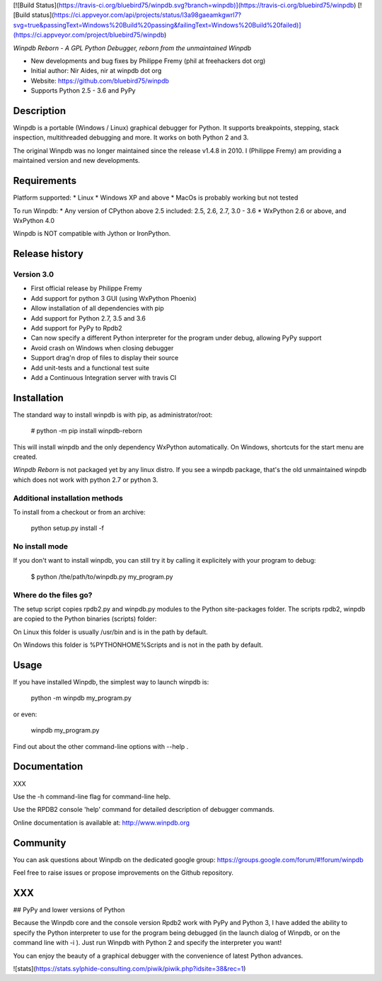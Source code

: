 [![Build Status](https://travis-ci.org/bluebird75/winpdb.svg?branch=winpdb)](https://travis-ci.org/bluebird75/winpdb)
[![Build status](https://ci.appveyor.com/api/projects/status/l3a98gaeamkgwrl7?svg=true&passingText=Windows%20Build%20passing&failingText=Windows%20Build%20failed)](https://ci.appveyor.com/project/bluebird75/winpdb)


*Winpdb Reborn - A GPL Python Debugger, reborn from the unmaintained Winpdb*

* New developments and bug fixes by Philippe Fremy (phil at freehackers dot org)
* Initial author: Nir Aides, nir at winpdb dot org
* Website: https://github.com/bluebird75/winpdb 
* Supports Python 2.5 - 3.6 and PyPy


Description
===========

Winpdb is a portable (Windows / Linux) graphical debugger for Python. It supports breakpoints, stepping, stack inspection, multithreaded debugging and more. It
works on both Python 2 and 3.

The original Winpdb was no longer maintained since the release v1.4.8 in 2010. I (Philippe Fremy) am providing a maintained version and new developments.


Requirements
============

Platform supported:
* Linux
* Windows XP and above
* MacOs is probably working but not tested

To run Winpdb:
* Any version of CPython above 2.5 included:  2.5, 2.6, 2.7, 3.0 - 3.6
* WxPython 2.6 or above, and WxPython 4.0

Winpdb is NOT compatible with Jython or IronPython.


Release history
===============

Version 3.0
-----------
* First official release by Philippe Fremy
* Add support for python 3 GUI (using WxPython Phoenix)
* Allow installation of all dependencies with pip
* Add support for Python 2.7, 3.5 and 3.6
* Add support for PyPy to Rpdb2
* Can now specify a different Python interpreter for the program under debug, allowing PyPy support
* Avoid crash on Windows when closing debugger
* Support drag'n drop of files to display their source
* Add unit-tests and a functional test suite 
* Add a Continuous Integration server with travis CI


Installation
============

The standard way to install winpdb is with pip, as administrator/root:

	# python -m pip install winpdb-reborn

This will install winpdb and the only dependency WxPython automatically. On Windows, 
shortcuts for the start menu are created.

*Winpdb Reborn* is not packaged yet by any linux distro. If you see a winpdb package, 
that's the old unmaintained winpdb which does not work with python 2.7 or python 3.

Additional installation methods
-------------------------------

To install from a checkout or from an archive:

    python setup.py install -f


No install mode
---------------

If you don't want to install winpdb, you can still try it by calling it explicitely with
your program to debug:

	$ python /the/path/to/winpdb.py my_program.py 


Where do the files go?
----------------------

The setup script copies rpdb2.py and winpdb.py modules to the Python 
site-packages folder. The scripts rpdb2, winpdb are copied to the 
Python binaries (scripts) folder:

On Linux this folder is usually /usr/bin and is in the path by default. 

On Windows this folder is %PYTHONHOME%\Scripts and is not in the path by
default.

Usage
=====

If you have installed Winpdb, the simplest way to launch winpdb is:

    python -m winpdb my_program.py

or even:

	winpdb my_program.py

    
Find out about the other command-line options with --help .    
    

Documentation
=============

XXX

Use the -h command-line flag for command-line help.

Use the RPDB2 console 'help' command for detailed description of debugger 
commands.

Online documentation is available at:
http://www.winpdb.org


Community
=========

You can ask questions about Winpdb on the dedicated google group: https://groups.google.com/forum/#!forum/winpdb

Feel free to raise issues or propose improvements on the Github repository.

XXX
===

## PyPy and lower versions of Python

Because the Winpdb core and the console version Rpdb2 work with PyPy and Python 3, I have added
the ability to specify the Python interpreter to use for the program being debugged (in the launch dialog of Winpdb, or on the command line with -i ). Just run Winpdb with Python 2 and specify the interpreter you want!

You can enjoy the beauty of a graphical debugger with the convenience of latest Python advances.

![stats](https://stats.sylphide-consulting.com/piwik/piwik.php?idsite=38&rec=1)
